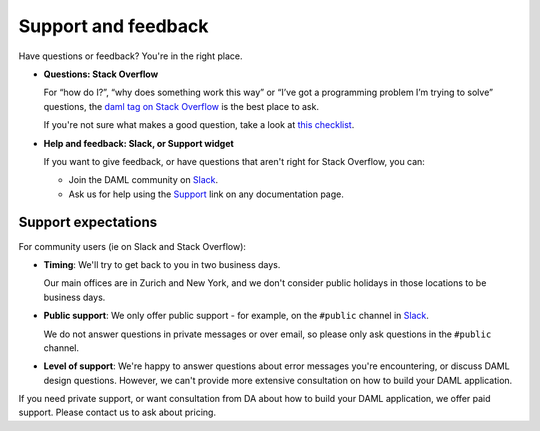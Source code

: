 .. Copyright (c) 2019 Digital Asset (Switzerland) GmbH and/or its affiliates. All rights reserved.
.. SPDX-License-Identifier: Apache-2.0

.. _support-landing-page:

Support and feedback
====================

Have questions or feedback? You're in the right place.

- **Questions: Stack Overflow**

  For “how do I?”, “why does something work this way” or “I’ve got a programming problem I’m trying to solve” questions, the `daml tag on Stack Overflow <https://stackoverflow.com/questions/tagged/daml>`_ is the best place to ask. 

  If you're not sure what makes a good question, take a look at `this checklist <https://codeblog.jonskeet.uk/2012/11/24/stack-overflow-question-checklist/>`_. 
- **Help and feedback: Slack, or Support widget**

  If you want to give feedback, or have questions that aren't right for Stack Overflow, you can: 

  - Join the DAML community on `Slack <https://damldriven.slack.com/sso/saml/start>`_.
  - Ask us for help using the `Support <javascript:open_feedback()>`_ link on any documentation page.

Support expectations
--------------------

For community users (ie on Slack and Stack Overflow):

- **Timing**: We'll try to get back to you in two business days.

  Our main offices are in Zurich and New York, and we don't consider public holidays in those locations to be business days.

- **Public support**: We only offer public support - for example, on the ``#public`` channel in `Slack <https://damldriven.slack.com/sso/saml/start>`_. 

  We do not answer questions in private messages or over email, so please only ask questions in the ``#public`` channel.
- **Level of support**: We're happy to answer questions about error messages you're encountering, or discuss DAML design questions. However, we can't provide more extensive consultation on how to build your DAML application.

If you need private support, or want consultation from DA about how to build your DAML application, we offer paid support. Please contact us to ask about pricing.
